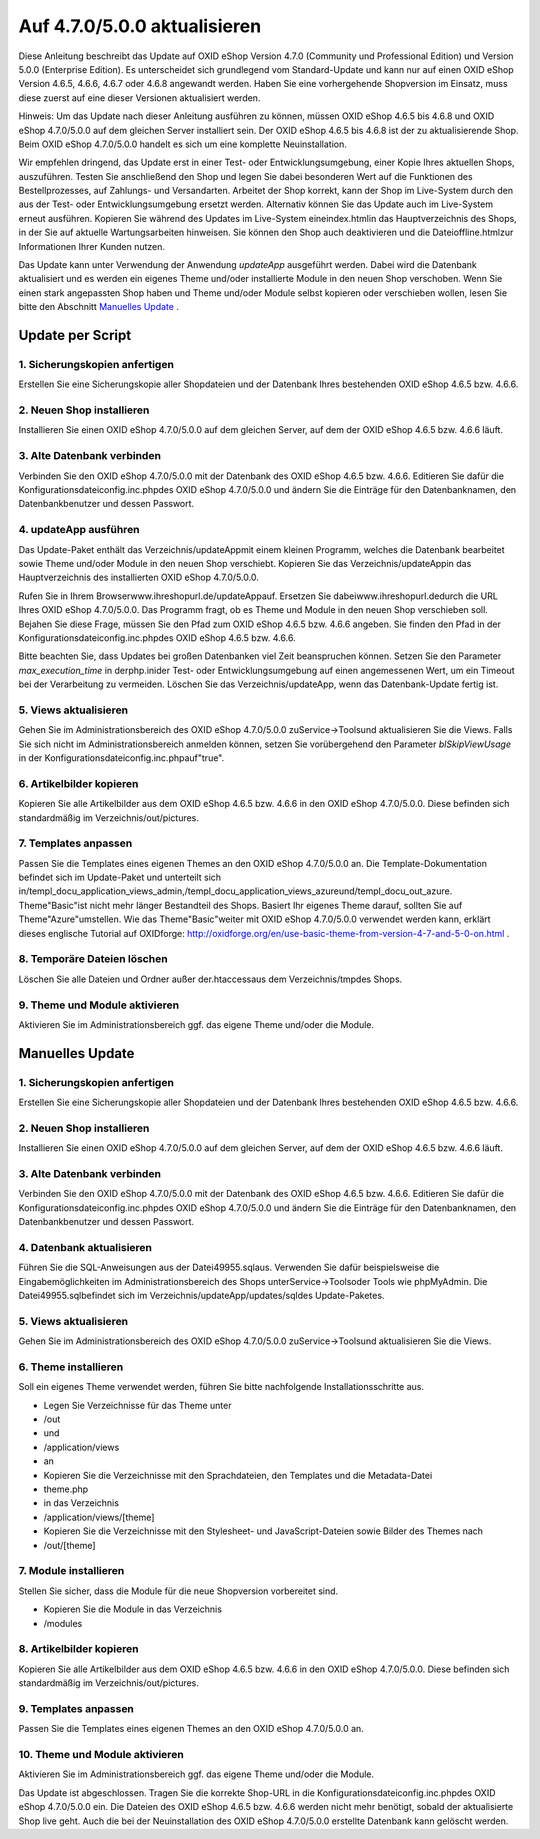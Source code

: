 Auf 4.7.0/5.0.0 aktualisieren
*****************************
Diese Anleitung beschreibt das Update auf OXID eShop Version 4.7.0 (Community und Professional Edition) und Version 5.0.0 (Enterprise Edition). Es unterscheidet sich grundlegend vom Standard-Update und kann nur auf einen OXID eShop Version 4.6.5, 4.6.6, 4.6.7 oder 4.6.8 angewandt werden. Haben Sie eine vorhergehende Shopversion im Einsatz, muss diese zuerst auf eine dieser Versionen aktualisiert werden.



Hinweis: Um das Update nach dieser Anleitung ausführen zu können, müssen OXID eShop 4.6.5 bis 4.6.8 und OXID eShop 4.7.0/5.0.0 auf dem gleichen Server installiert sein. Der OXID eShop 4.6.5 bis 4.6.8 ist der zu aktualisierende Shop. Beim OXID eShop 4.7.0/5.0.0 handelt es sich um eine komplette Neuinstallation.



Wir empfehlen dringend, das Update erst in einer Test- oder Entwicklungsumgebung, einer Kopie Ihres aktuellen Shops, auszuführen. Testen Sie anschließend den Shop und legen Sie dabei besonderen Wert auf die Funktionen des Bestellprozesses, auf Zahlungs- und Versandarten. Arbeitet der Shop korrekt, kann der Shop im Live-System durch den aus der Test- oder Entwicklungsumgebung ersetzt werden. Alternativ können Sie das Update auch im Live-System erneut ausführen. Kopieren Sie während des Updates im Live-System eineindex.htmlin das Hauptverzeichnis des Shops, in der Sie auf aktuelle Wartungsarbeiten hinweisen. Sie können den Shop auch deaktivieren und die Dateioffline.htmlzur Informationen Ihrer Kunden nutzen.



Das Update kann unter Verwendung der Anwendung *updateApp*  ausgeführt werden. Dabei wird die Datenbank aktualisiert und es werden ein eigenes Theme und/oder installierte Module in den neuen Shop verschoben. Wenn Sie einen stark angepassten Shop haben und Theme und/oder Module selbst kopieren oder verschieben wollen, lesen Sie bitte den Abschnitt `Manuelles Update <#c13391>`_ .

Update per Script
-----------------
1. Sicherungskopien anfertigen
++++++++++++++++++++++++++++++
Erstellen Sie eine Sicherungskopie aller Shopdateien und der Datenbank Ihres bestehenden OXID eShop 4.6.5 bzw. 4.6.6.

2. Neuen Shop installieren
++++++++++++++++++++++++++
Installieren Sie einen OXID eShop 4.7.0/5.0.0 auf dem gleichen Server, auf dem der OXID eShop 4.6.5 bzw. 4.6.6 läuft.

3. Alte Datenbank verbinden
+++++++++++++++++++++++++++
Verbinden Sie den OXID eShop 4.7.0/5.0.0 mit der Datenbank des OXID eShop 4.6.5 bzw. 4.6.6. Editieren Sie dafür die Konfigurationsdateiconfig.inc.phpdes OXID eShop 4.7.0/5.0.0 und ändern Sie die Einträge für den Datenbanknamen, den Datenbankbenutzer und dessen Passwort.

4. updateApp ausführen
++++++++++++++++++++++
Das Update-Paket enthält das Verzeichnis/updateAppmit einem kleinen Programm, welches die Datenbank bearbeitet sowie Theme und/oder Module in den neuen Shop verschiebt. Kopieren Sie das Verzeichnis/updateAppin das Hauptverzeichnis des installierten OXID eShop 4.7.0/5.0.0.



Rufen Sie in Ihrem Browserwww.ihreshopurl.de/updateAppauf. Ersetzen Sie dabeiwww.ihreshopurl.dedurch die URL Ihres OXID eShop 4.7.0/5.0.0. Das Programm fragt, ob es Theme und Module in den neuen Shop verschieben soll. Bejahen Sie diese Frage, müssen Sie den Pfad zum OXID eShop 4.6.5 bzw. 4.6.6 angeben. Sie finden den Pfad in der Konfigurationsdateiconfig.inc.phpdes OXID eShop 4.6.5 bzw. 4.6.6.



Bitte beachten Sie, dass Updates bei großen Datenbanken viel Zeit beanspruchen können. Setzen Sie den Parameter *max_execution_time*  in derphp.inider Test- oder Entwicklungsumgebung auf einen angemessenen Wert, um ein Timeout bei der Verarbeitung zu vermeiden. Löschen Sie das Verzeichnis/updateApp, wenn das Datenbank-Update fertig ist.

5. Views aktualisieren
++++++++++++++++++++++
Gehen Sie im Administrationsbereich des OXID eShop 4.7.0/5.0.0 zuService-\>Toolsund aktualisieren Sie die Views. Falls Sie sich nicht im Administrationsbereich anmelden können, setzen Sie vorübergehend den Parameter *blSkipViewUsage*  in der Konfigurationsdateiconfig.inc.phpauf\"true\".

6. Artikelbilder kopieren
+++++++++++++++++++++++++
Kopieren Sie alle Artikelbilder aus dem OXID eShop 4.6.5 bzw. 4.6.6 in den OXID eShop 4.7.0/5.0.0. Diese befinden sich standardmäßig im Verzeichnis/out/pictures.

7. Templates anpassen
+++++++++++++++++++++
Passen Sie die Templates eines eigenen Themes an den OXID eShop 4.7.0/5.0.0 an. Die Template-Dokumentation befindet sich im Update-Paket und unterteilt sich in/templ_docu_application_views_admin,/templ_docu_application_views_azureund/templ_docu_out_azure. Theme\"Basic\"ist nicht mehr länger Bestandteil des Shops. Basiert Ihr eigenes Theme darauf, sollten Sie auf Theme\"Azure\"umstellen. Wie das Theme\"Basic\"weiter mit OXID eShop 4.7.0/5.0.0 verwendet werden kann, erklärt dieses englische Tutorial auf OXIDforge: `http://oxidforge.org/en/use-basic-theme-from-version-4-7-and-5-0-on.html <https://oxidforge.org/en/use-basic-theme-from-version-4-7-and-5-0-on.html>`_ .

8. Temporäre Dateien löschen
++++++++++++++++++++++++++++
Löschen Sie alle Dateien und Ordner außer der.htaccessaus dem Verzeichnis/tmpdes Shops.

9. Theme und Module aktivieren
++++++++++++++++++++++++++++++
Aktivieren Sie im Administrationsbereich ggf. das eigene Theme und/oder die Module.

Manuelles Update
----------------
1. Sicherungskopien anfertigen
++++++++++++++++++++++++++++++
Erstellen Sie eine Sicherungskopie aller Shopdateien und der Datenbank Ihres bestehenden OXID eShop 4.6.5 bzw. 4.6.6.

2. Neuen Shop installieren
++++++++++++++++++++++++++
Installieren Sie einen OXID eShop 4.7.0/5.0.0 auf dem gleichen Server, auf dem der OXID eShop 4.6.5 bzw. 4.6.6 läuft.

3. Alte Datenbank verbinden
+++++++++++++++++++++++++++
Verbinden Sie den OXID eShop 4.7.0/5.0.0 mit der Datenbank des OXID eShop 4.6.5 bzw. 4.6.6. Editieren Sie dafür die Konfigurationsdateiconfig.inc.phpdes OXID eShop 4.7.0/5.0.0 und ändern Sie die Einträge für den Datenbanknamen, den Datenbankbenutzer und dessen Passwort.

4. Datenbank aktualisieren
++++++++++++++++++++++++++
Führen Sie die SQL-Anweisungen aus der Datei49955.sqlaus. Verwenden Sie dafür beispielsweise die Eingabemöglichkeiten im Administrationsbereich des Shops unterService-\>Toolsoder Tools wie phpMyAdmin. Die Datei49955.sqlbefindet sich im Verzeichnis/updateApp/updates/sqldes Update-Paketes.

5. Views aktualisieren
++++++++++++++++++++++
Gehen Sie im Administrationsbereich des OXID eShop 4.7.0/5.0.0 zuService-\>Toolsund aktualisieren Sie die Views.

6. Theme installieren
+++++++++++++++++++++
Soll ein eigenes Theme verwendet werden, führen Sie bitte nachfolgende Installationsschritte aus.



* Legen Sie Verzeichnisse für das Theme unter
* /out
* und
* /application/views
* an
* Kopieren Sie die Verzeichnisse mit den Sprachdateien, den Templates und die Metadata-Datei
* theme.php
* in das Verzeichnis
* /application/views/[theme]
* Kopieren Sie die Verzeichnisse mit den Stylesheet- und JavaScript-Dateien sowie Bilder des Themes nach
* /out/[theme]

7. Module installieren
++++++++++++++++++++++
Stellen Sie sicher, dass die Module für die neue Shopversion vorbereitet sind.



* Kopieren Sie die Module in das Verzeichnis
* /modules

8. Artikelbilder kopieren
+++++++++++++++++++++++++
Kopieren Sie alle Artikelbilder aus dem OXID eShop 4.6.5 bzw. 4.6.6 in den OXID eShop 4.7.0/5.0.0. Diese befinden sich standardmäßig im Verzeichnis/out/pictures.

9. Templates anpassen
+++++++++++++++++++++
Passen Sie die Templates eines eigenen Themes an den OXID eShop 4.7.0/5.0.0 an.

10. Theme und Module aktivieren
+++++++++++++++++++++++++++++++
Aktivieren Sie im Administrationsbereich ggf. das eigene Theme und/oder die Module.

Das Update ist abgeschlossen. Tragen Sie die korrekte Shop-URL in die Konfigurationsdateiconfig.inc.phpdes OXID eShop 4.7.0/5.0.0 ein. Die Dateien des OXID eShop 4.6.5 bzw. 4.6.6 werden nicht mehr benötigt, sobald der aktualisierte Shop live geht. Auch die bei der Neuinstallation des OXID eShop 4.7.0/5.0.0 erstellte Datenbank kann gelöscht werden.